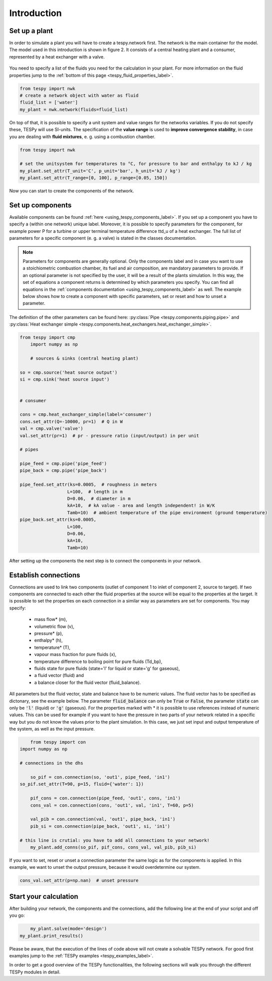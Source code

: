Introduction
============

Set up a plant
--------------

In order to simulate a plant you will have to create a tespy.network first. The network is the main container for the model.
The model used in this introduction is shown in figure 2. It consists of a central heating plant and a consumer, represented by a heat exchanger with a valve.

.. figure:: api/_images/dhs_tut_scheme.svg

    :align: center

    Figure 2: Topology of the simplest district heating system

.. _using_tespy_introduction_label:


You need to specify a list of the fluids you need for the calculation in your plant. For more information on the fluid properties jump to the :ref:`bottom of this page <tespy_fluid_properties_label>`.

.. code-block:: python

	from tespy import nwk
	# create a network object with water as fluid
	fluid_list = ['water']
	my_plant = nwk.network(fluids=fluid_list)

On top of that, it is possible to specify a unit system and value ranges for the networks variables. If you do not specify these, TESPy will use SI-units.
The specification of the **value range** is used to **improve convergence stability**, in case you are dealing with **fluid mixtures**, e. g. using a combustion chamber.

.. code-block:: python

	from tespy import nwk

	# set the unitsystem for temperatures to °C, for pressure to bar and enthalpy to kJ / kg
	my_plant.set_attr(T_unit='C', p_unit='bar', h_unit='kJ / kg')
	my_plant.set_attr(T_range=[0, 100], p_range=[0.05, 150])

Now you can start to create the components of the network.

Set up components
-----------------

Available components can be found :ref:`here <using_tespy_components_label>`. If you set up a component you have to specify a (within one network) unique label.
Moreover, it is possible to specify parameters for the component, for example power P for a turbine or upper terminal temperature difference ttd_u of a heat exchanger.
The full list of parameters for a specific component (e. g. a valve) is stated in the classes documentation.

.. note::
	Parameters for components are generally optional. Only the components label and in case you want to use a stoichiometric combustion chamber, its fuel and air composition, are mandatory parameters to provide.
	If an optional parameter is not specified by the user, it will be a result of the plants simulation. In this way, the set of equations a component returns is determined by which parameters you specify.
	You can find all equations in the :ref:`components documentation <using_tespy_components_label>` as well. The example below shows how to create a component with specific parameters, set or reset and how to unset a parameter.
The definition of the other parameters can be found here: :py:class:`Pipe <tespy.components.piping.pipe>` and :py:class:`Heat exchanger simple <tespy.components.heat_exchangers.heat_exchanger_simple>`. 


.. code-block:: python
	
    from tespy import cmp
	import numpy as np
    
	# sources & sinks (central heating plant)
    
    so = cmp.source('heat source output')
    si = cmp.sink('heat source input')
    
    
    # consumer
    
    cons = cmp.heat_exchanger_simple(label='consumer')
    cons.set_attr(Q=-10000, pr=1)  # Q in W
    val = cmp.valve('valve')
    val.set_attr(pr=1)  # pr - pressure ratio (input/output) in per unit
    
    # pipes
    
    pipe_feed = cmp.pipe('pipe_feed')
    pipe_back = cmp.pipe('pipe_back')
    
    pipe_feed.set_attr(ks=0.0005,  # roughness in meters
                      L=100,  # length in m
                      D=0.06,  # diameter in m
                      kA=10,  # kA value - area and length independent! in W/K
                      Tamb=10)  # ambient temperature of the pipe environment (ground temperature)
    pipe_back.set_attr(ks=0.0005,
                      L=100,
                      D=0.06,
                      kA=10,
                      Tamb=10)


After setting up the components the next step is to connect the components in your network.

Establish connections
---------------------

Connections are used to link two components (outlet of component 1 to inlet of component 2, source to target).
If two components are connected to each other the fluid properties at the source will be equal to the properties at the target.
It is possible to set the properties on each connection in a similar way as parameters are set for components. You may specify:

 * mass flow* (m),
 * volumetric flow (v),
 * pressure* (p),
 * enthalpy* (h),
 * temperature* (T),
 * vapour mass fraction for pure fluids (x),
 * temperature difference to boiling point for pure fluids (Td_bp),
 * fluids state for pure fluids (state='l' for liquid or state='g' for gaseous),
 * a fluid vector (fluid) and
 * a balance closer for the fluid vector (fluid_balance).

All parameters but the fluid vector, state and balance have to be numeric values. The fluid vector has to be specified as dictonary, see the example below.
The parameter :code:`fluid_balance` can only be :code:`True` or :code:`False`, the parameter :code:`state` can only be :code:`'l'` (liquid) or :code:`'g'` (gaseous).
For the properties marked with * it is possible to use references instead of numeric values.
This can be used for example if you want to have the pressure in two parts of your network related in a specific way but you do not know the values prior to the plant simulation.
In this case, we just set input and output temperature of the system, as well as the input pressure.

.. code-block:: python

	from tespy import con
    import numpy as np
    
    # connections in the dhs

	so_pif = con.connection(so, 'out1', pipe_feed, 'in1')
    so_pif.set_attr(T=90, p=15, fluid={'water': 1})

	pif_cons = con.connection(pipe_feed, 'out1', cons, 'in1')
	cons_val = con.connection(cons, 'out1', val, 'in1', T=60, p=5)

	val_pib = con.connection(val, 'out1', pipe_back, 'in1')
	pib_si = con.connection(pipe_back, 'out1', si, 'in1')

    # this line is crutial: you have to add all connections to your network!
	my_plant.add_conns(so_pif, pif_cons, cons_val, val_pib, pib_si)


If you want to set, reset or unset a connection parameter the same logic as for the components is applied. In this example, we want to unset the output pressure, because it would overdetermine our system.

.. code-block:: python

    cons_val.set_attr(p=np.nan)  # unset pressure

Start your calculation
----------------------

After building your network, the components and the connections, add the following line at the end of your script and off you go:

.. code-block:: python

	my_plant.solve(mode='design')
    my_plant.print_results()

Please be aware, that the execution of the lines of code above will not create a solvable TESPy network. For good first examples jump to the :ref:`TESPy examples <tespy_examples_label>`.

In order to get a good overview of the TESPy functionalities, the following sections will walk you through the different TESPy modules in detail.
